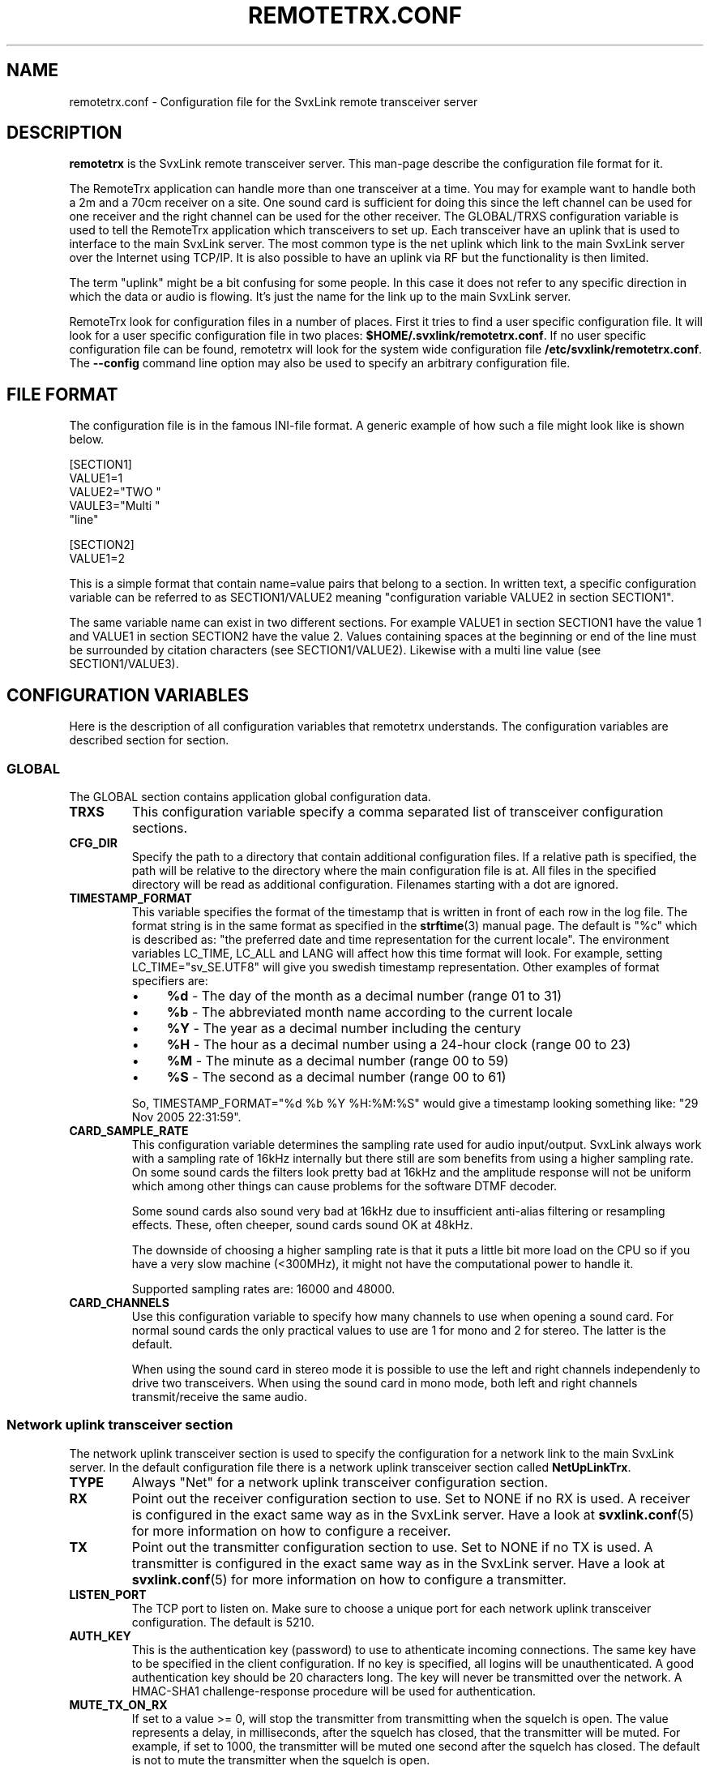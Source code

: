 .TH REMOTETRX.CONF 5 "JANUARI 2018" Linux "File Formats"
.
.SH NAME
.
remotetrx.conf \- Configuration file for the SvxLink remote transceiver server
.
.SH DESCRIPTION
.
.B remotetrx
is the SvxLink remote transceiver server. This man-page describe the
configuration file format for it.
.P
The RemoteTrx application can handle more than one transceiver at a time. You
may for example want to handle both a 2m and a 70cm receiver on a site. One
sound card is sufficient for doing this since the left channel can be used for
one receiver and the right channel can be used for the other receiver.
The GLOBAL/TRXS configuration variable is used to tell the RemoteTrx
application which transceivers to set up. Each transceiver have an uplink that
is used to interface to the main SvxLink server. The most common type is the net
uplink which link to the main SvxLink server over the Internet using TCP/IP.
It is also possible to have an uplink via RF but the functionality is then
limited.
.P
The term "uplink" might be a bit confusing for some people. In this case it does
not refer to any specific direction in which the data or audio is flowing. It's
just the name for the link up to the main SvxLink server.
.P
RemoteTrx look for configuration files in a number of places. First it tries to
find a user specific configuration file. It will look for a user specific
configuration file in two places:
.BR $HOME/.svxlink/remotetrx.conf .
If no user specific configuration file can be found, remotetrx will look
for the system wide configuration file
.BR /etc/svxlink/remotetrx.conf .
The
.B --config
command line option may also be used to specify an arbitrary configuration file.
.
.SH FILE FORMAT
.
The configuration file is in the famous INI-file format. A generic example of
how such a file might look like is shown below.

  [SECTION1]
  VALUE1=1
  VALUE2="TWO "
  VAULE3="Multi "
         "line"
  
  [SECTION2]
  VALUE1=2

This is a simple format that contain name=value pairs that belong to a section.
In written text, a specific configuration variable can be referred to as
SECTION1/VALUE2 meaning "configuration variable VALUE2 in section SECTION1".
.P
The same variable name can exist in two different sections. For example VALUE1
in section SECTION1 have the value 1 and VALUE1 in section SECTION2 have the
value 2. Values containing spaces at the beginning or end of the line must be
surrounded by citation characters (see SECTION1/VALUE2). Likewise with a multi
line value (see SECTION1/VALUE3).
.
.SH CONFIGURATION VARIABLES
.
Here is the description of all configuration variables that remotetrx
understands. The configuration variables are described section for section.
.
.SS GLOBAL
.
The GLOBAL section contains application global configuration data.
.TP
.B TRXS
This configuration variable specify a comma separated list of transceiver
configuration sections.
.TP
.B CFG_DIR
Specify the path to a directory that contain additional configuration files.
If a relative path is specified, the path will be relative to the directory
where the main configuration file is at. All files in the specified directory
will be read as additional configuration. Filenames starting with a dot are
ignored.
.TP
.B TIMESTAMP_FORMAT
This variable specifies the format of the timestamp that is written in front of
each row in the log file. The format string is in the same format as specified
in the
.BR strftime (3)
manual page. The default is "%c" which is described as: "the preferred date and
time representation for the current locale". The environment variables LC_TIME,
LC_ALL and LANG will affect how this time format will look. For example, setting
LC_TIME="sv_SE.UTF8" will give you swedish timestamp representation. Other
examples of format specifiers are:
.RS
.IP \(bu 4
.BR %d " - The day of the month as a decimal number (range 01 to 31)"
.IP \(bu 4
.BR %b " - The abbreviated month name according to the current locale"
.IP \(bu 4
.BR %Y " - The year as a decimal number including the century"
.IP \(bu 4
.BR %H " - The hour as a decimal number using a 24-hour clock (range 00 to 23)"
.IP \(bu 4
.BR %M " - The minute as a decimal number (range 00 to 59)"
.IP \(bu 4
.BR %S " - The second as a decimal number (range 00 to 61)"
.P
So, TIMESTAMP_FORMAT="%d %b %Y %H:%M:%S" would give a timestamp looking something like:
"29 Nov 2005 22:31:59".
.RE
.TP
.B CARD_SAMPLE_RATE
This configuration variable determines the sampling rate used for audio
input/output. SvxLink always work with a sampling rate of 16kHz internally but
there still are som benefits from using a higher sampling rate. On some sound
cards the filters look pretty bad at 16kHz and the amplitude response will not
be uniform which among other things can cause problems for the software DTMF
decoder.

Some sound cards also sound very bad at 16kHz due to insufficient
anti-alias filtering or resampling effects. These, often cheeper, sound cards
sound OK at 48kHz.

The downside of choosing a higher sampling rate is that it puts a little bit
more load on the CPU so if you have a very slow machine (<300MHz), it might not
have the computational power to handle it.

Supported sampling rates are: 16000 and 48000.
.TP
.B CARD_CHANNELS
Use this configuration variable to specify how many channels to use when
opening a sound card. For normal sound cards the only practical values to use
are 1 for mono and 2 for stereo. The latter is the default.

When using the sound card in stereo mode it is possible to use the left and
right channels independenly to drive two transceivers. When using the sound
card in mono mode, both left and right channels transmit/receive the same
audio.
.
.SS Network uplink transceiver section
.
The network uplink transceiver section is used to specify the configuration for a
network link to the main SvxLink server. In the default configuration file there
is a network uplink transceiver section called
.BR NetUpLinkTrx .
.TP
.B TYPE
Always "Net" for a network uplink transceiver configuration section.
.TP
.B RX
Point out the receiver configuration section to use. Set to NONE if no RX is
used. A receiver is configured in the exact same way as in the SvxLink server.
Have a look at
.BR svxlink.conf (5)
for more information on how to configure a receiver.
.TP
.B TX
Point out the transmitter configuration section to use. Set to NONE if no TX is
used. A transmitter is configured in the exact same way as in the SvxLink
server. Have a look at
.BR svxlink.conf (5)
for more information on how to configure a transmitter.
.TP
.B LISTEN_PORT
The TCP port to listen on. Make sure to choose a unique port for each
network uplink transceiver configuration. The default is 5210.
.TP
.B AUTH_KEY
This is the authentication key (password) to use to athenticate incoming
connections. The same key have to be specified in the client configuration.
If no key is specified, all logins will be unauthenticated. A good
authentication key should be 20 characters long.
The key will never be transmitted over the network. A HMAC-SHA1
challenge-response procedure will be used for authentication.
.TP
.B MUTE_TX_ON_RX
If set to a value >= 0, will stop the transmitter from transmitting when the
squelch is open. The value represents a delay, in milliseconds, after the
squelch has closed, that the transmitter will be muted. For example, if set
to 1000, the transmitter will be muted one second after the squelch has closed.
The default is not to mute the transmitter when the squelch is open.
.TP
.B FALLBACK_REPEATER
This function is useful if running RemoteTrx as both RX and TX for a repeater.
If the connection to the SvxLink base station is lost due to network errors, the
RemoteTrx provides a very basic repeater function (SQLELCH controlled) until the
the connection has been established again. Set to 1 to enable this function
or set to 0 to disable it. Default is 0.
.
.SS RF uplink transceiver section
.
The RF uplink transceiver configuration section is used to specify the
configuration for an RF link to the main SvxLink server.  It can for example be
used to link remote receivers coming in on the Internet to a site that do not
have access to the Internet.  In the default configuration file there is an RF
uplink transceiver section called
.BR RfUpLinkTrx .
The section name could be anything. It should match what is specified in the
TRXS configuration variable in the GLOBAL section.
.TP
.B TYPE
Always "RF" for an RF uplink transceiver configuration section.
.TP
.B RX
Point out the receiver configuration section to use. Set to NONE if no RX is
used. A receiver is configured in the exact same way as in the SvxLink server.
Have a look at
.BR svxlink.conf (5)
for more information on how to configure a receiver.
.TP
.B TX
Point out the transmitter configuration section to use. Set to NONE if no TX is
used. A transmitter is configured in the exact same way as in the SvxLink
server. Have a look at
.BR svxlink.conf (5)
for more information on how to configure a transmitter.
.TP
.B UPLINK_TX
Point out the uplink transmitter configuration section to use. The configuration
for an uplink transmitter looks exactly the same as for any other transmitter.
In the default configuration file there is an uplink transmitter configuration
section called
.BR UplinkTx .
If there is no uplink transmitter, specify NONE.
.TP
.B UPLINK_RX
Point out the uplink receiver configuration section to use. The configuration
for an uplink receiver looks exactly the same as for any other receiver.
In the default configuration file there is an uplink receiver configuration
section called
.BR UplinkRx .
If there is no uplink receiver, specify NONE.
.TP
.B MUTE_UPLINK_RX_ON_TX
Specify if the link receiver should be muted or not when the link transmitter is
transmitting. Set it to 0 if a full duplex link is desired. Default is 1.
.TP
.B LOOP_RX_TO_TX
Set to 1 to loop incoming RX audio (not link RX) directly to the TX (not link
TX). You figure out when to use it. Default is 0.
.TP
.B DETECT_1750
Set up the receiver(s) specified in the RX configuration variable to detect a
1750Hz tone burst. The detection will be relayed on the uplink transmitter if
the setup have the capability to do so. Set this configuration variable to the
number of milliseconds that the 1750Hz tone must be present before reporting
it. Detection is disabled by default.
.TP
.B DETECT_CTCSS
Set up the receiver(s) specified in the RX configuration variable to detect the
given CTCSS tone(s). The detection will be relayed on the uplink transmitter if
the setup have the capability to do so. Set this configuration variable to a
space separated list of tone_fq:tone_duration pairs, where tone_fq is the CTCSS
tone frequency and tone_duration is the number of milliseconds that the CTCSS
tone must be present before reporting it.
.
.SH FILES
.
.TP
.IR /etc/svxlink/remotetrx.conf " (or deprecated " /etc/remotetrx.conf ")"
The system wide configuration file.
.TP
.IR ~/.svxlink/remotetrx.conf
Per user configuration file.
.TP
.I /etc/svxlink/remotetrx.d/*
Additional configuration files.
.
.SH AUTHOR
.
Tobias Blomberg (SM0SVX) <sm0svx at users dot sourceforge dot net>
.
.SH "SEE ALSO"
.
.BR svxlink (1),
.BR svxlink.conf (1),
.BR remotetrx (1),
.BR siglevdetcal (1)

